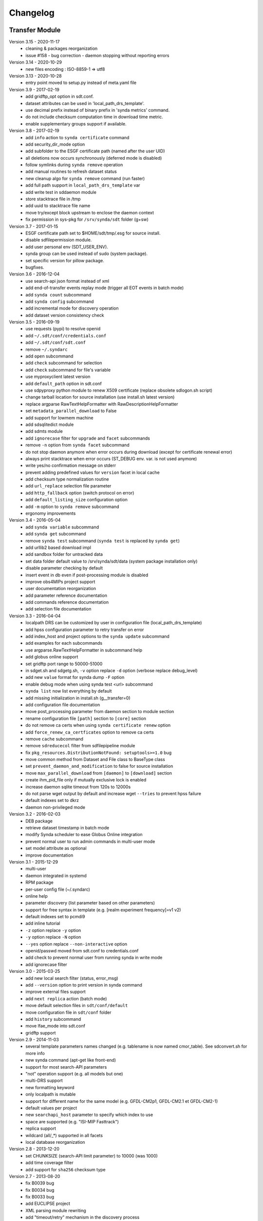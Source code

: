 .. _log:

Changelog
=========

Transfer Module
***************
Version 3.15 - 2020-11-17
    - cleaning & packages reorganization
    - issue #158 - bug correction - daemon stopping without reporting errors
Version 3.14 - 2020-10-29
    - new files encoding : ISO-8859-1 => utf8
Version 3.13 - 2020-10-28
    - entry point moved to setup.py instead of meta.yaml file
Version 3.9 - 2017-02-19
	- add gridftp_opt option in sdt.conf.
	- dataset attributes can be used in 'local_path_drs_template'.
	- use decimal prefix instead of binary prefix in 'synda metrics' command.
	- do not include checksum computation time in download time metric.
	- enable supplementary groups support if available.
Version 3.8 - 2017-02-19
	- add ``info`` action to ``synda certificate`` command
	- add security_dir_mode option
	- add subfolder to the ESGF certificate path (named after the user UID)
	- all deletions now occurs synchronously (deferred mode is disabled)
	- follow symlinks during ``synda remove`` operation
	- add manual routines to refresh dataset status
	- new cleanup algo for ``synda remove`` command (run faster)
	- add full path support in ``local_path_drs_template`` var
	- add write test in sddaemon module
	- store stacktrace file in /tmp
	- add uuid to stacktrace file name
	- move try/except block upstream to enclose the daemon context
	- fix permission in sys-pkg for ``/srv/synda/sdt`` folder (g+sw)
Version 3.7 - 2017-01-15
	- ESGF certificate path set to $HOME/sdt/tmp/.esg for source install.
	- disable sdfilepermission module.
	- add user personal env (SDT_USER_ENV).
	- synda group can be used instead of sudo (system package).
	- set specific version for pillow package.
	- bugfixes.
Version 3.6 - 2016-12-04
	- use search-api json format instead of xml
	- add end-of-transfer events replay mode (trigger all EOT events in batch mode)
	- add ``synda count`` subcommand
	- add ``synda config`` subcommand
	- add incremental mode for discovery operation
	- add dataset version consistency check
Version 3.5 - 2016-09-19
	- use requests (pypi) to resolve openid
	- add ``~/.sdt/conf/credentials.conf``
	- add ``~/.sdt/conf/sdt.conf``
	- remove ``~/.syndarc``
	- add ``open`` subcommand
	- add ``check`` subcommand for selection
	- add ``check`` subcommand for file's variable
	- use myproxyclient latest version
	- add ``default_path`` option in sdt.conf
	- use sdpyproxy python module to renew X509 certificate (replace obsolete sdlogon.sh script)
	- change tarball location for source installation (use install.sh latest version)
	- replace argparse RawTextHelpFormatter with RawDescriptionHelpFormatter
	- set ``metadata_parallel_download`` to False
	- add support for lowmem machine
	- add sdsqlitedict module
	- add sdmts module
	- add ``ignorecase`` filter for ``upgrade`` and ``facet`` subcommands
	- remove ``-n`` option from ``synda facet`` subcommand
	- do not stop daemon anymore when error occurs during download (except for certificate renewal error)
	- always print stacktrace when error occurs (ST_DEBUG env. var. is not used anymore)
	- write yes/no confirmation message on stderr
	- prevent adding predefined values for ``version`` facet in local cache
	- add checksum type normalization routine
	- add ``url_replace`` selection file parameter
	- add ``http_fallback`` option (switch protocol on error)
	- add ``default_listing_size`` configuration option
	- add ``-m`` option to ``synda remove`` subcommand
	- ergonomy improvements
Version 3.4 - 2016-05-04
	- add ``synda variable`` subcommand
	- add ``synda get`` subcommand
	- remove ``synda test`` subcommand (``synda test`` is replaced by ``synda get``)
	- add urllib2 based download impl
	- add sandbox folder for untracked data
	- set data folder default value to /srv/synda/sdt/data (system package installation only)
	- disable parameter checking by default
	- insert event in db even if post-processing module is disabled
	- improve obs4MIPs project support
	- user documentation reorganization
	- add parameter reference documentation
	- add commands reference documentation
	- add selection file documentation
Version 3.3 - 2016-04-04
	- localpath DRS can be customized by user in configuration file (local_path_drs_template)
	- add hpss configuration parameter to retry transfer on error
	- add index_host and project options to the ``synda update`` subcommand
	- add examples for each subcommands
	- use argparse.RawTextHelpFormatter in subcommand help
	- add globus online support
	- set gridftp port range to 50000-51000
	- in sdget.sh and sdgetg.sh, ``-v`` option replace ``-d`` option (verbose replace debug_level)
	- add new ``value`` format for synda dump ``-F`` option
	- enable debug mode when using synda test <url> subcommand
	- ``synda list`` now list everything by default
	- add missing initialization in install.sh (g__transfer=0)
	- add configuration file documentation
	- move post_processing parameter from daemon section to module section
	- rename configuration file ``[path]`` section to ``[core]`` section
	- do not remove ca certs when using ``synda certificate renew`` option
	- add ``force_renew_ca_certficates`` option to remove ca certs
	- remove ``cache`` subcommand
	- remove ``sdreducecol`` filter from sdfilepipeline module
	- fix ``pkg_resources.DistributionNotFound: setuptools>=1.0`` bug
	- move common method from Dataset and File class to BaseType class
	- set ``prevent_daemon_and_modification`` to false for source installation
	- move ``max_parallel_download`` from ``[daemon]`` to ``[download]`` section
	- create ihm_pid_file only if mutually exclusive lock is enabled
	- increase daemon sqlite timeout from 120s to 12000s
	- do not parse wget output by default and increase wget ``--tries`` to prevent hpss failure
	- default indexes set to dkrz
	- daemon non-privileged mode
Version 3.2 - 2016-02-03
	- DEB package
	- retrieve dataset timestamp in batch mode
	- modify Synda scheduler to ease Globus Online integration
	- prevent normal user to run admin commands in multi-user mode
	- set model attribute as optional
	- improve documentation
Version 3.1 - 2015-12-29
	- multi-user
	- daemon integrated in systemd
	- RPM package
	- per-user config file (~/.syndarc)
	- online help
	- parameter discovery (list parameter based on other parameters)
	- support for free syntax in template (e.g. [realm experiment frequency]=v1 v2)
	- default indexes set to pcmdi9
	- add inline tutorial
	- ``-z`` option replace ``-y`` option
	- ``-y`` option replace ``-N`` option
	- ``--yes`` option replace ``--non-interactive`` option
	- openid/passwd moved from sdt.conf to credentials.conf
	- add check to prevent normal user from running synda in write mode
	- add ignorecase filter
Version 3.0 - 2015-03-25
	- add new local search filter (status, error_msg)
	- add ``--version`` option to print version in synda command
	- improve external files support
	- add ``next replica`` action (batch mode)
	- move default selection files in ``sdt/conf/default``
	- move configuration file in ``sdt/conf`` folder
	- add ``history`` subcommand
	- move lfae_mode into sdt.conf
	- gridftp support
Version 2.9 - 2014-11-03
	- several template parameters names changed (e.g. tablename is now named cmor_table). See sdconvert.sh for more info
	- new synda command (apt-get like front-end)
	- support for most search-API parameters
	- "not" operation support (e.g. all models but one)
	- multi-DRS support
	- new formatting keyword
	- only localpath is mutable
	- support for different name for the same model (e.g. GFDL-CM2p1, GFDL-CM2.1 et GFDL-CM2-1)
	- default values per project
	- new ``searchapi_host`` parameter to specify which index to use
	- space are supported (e.g. "ISI-MIP Fasttrack")
	- replica support
	- wildcard (all/\_*) supported in all facets
	- local database reorganization
Version 2.8 - 2013-12-20
	- set CHUNKSIZE (search-API limit parameter) to 10000 (was 1000)
	- add time coverage filter
	- add support for ``sha256`` checksum type
Version 2.7 - 2013-08-20
	- fix B0039 bug
	- fix B0034 bug
	- fix B0033 bug
	- add EUCLIPSE project
	- XML parsing module rewriting
	- add "timeout/retry" mechanism in the discovery process
	- models discovery module improvement
	- move tuning parameters into configuration file
	- increase thredds-catalog timeout from 10 to 100
	- add second logger for domain/functional messages
	- load readonly tables in memory to speed up the discovery process
	- add CMOR tables cache system
	- add orphan transfer detection (without selection match)
	- ``stat`` subcommand rewriting
	- add db_path option in configuration file
Version 2.6 - 2013-04-18
	- add ``search-api-nocache`` discovery engine
	- add support for "obs4MIPs" project
	- add wild card support for realm and frequency
	- fix B0032 bug
Version 2.5 - 2012-12-18
	- add ``url`` column in dataset tmp tables
	- add ``-G`` option (remove tmp tables)
	- set ``MyProxyClient`` as default myproxy client
	- set search-API as default search-engine
	- add selection based statistics
	- add new ``-E`` option to retrieve model list from search-API
	- fix B0031 bug
	- replace PCMDI3 with PCMDI9 in get_data.sh script (myproxy server)
	- add search-API multithreading to run several search in parallel
	- add search-API call metrics (to trace time spent in each call)
	- add search-API pagination
	- fix B0030 bug
	- fix B0029 bug
	- fix B0028 bug
	- fix B0027 bug
	- fix B0026 bug
Version 2.4 - 2012-06-19
	- add ``-x`` option to run discovery process and print ESGF checksums
	- add ``-X`` option to control if local checksum match remote checksum
	- fix B0025 bug
	- add "latest" symlink creation routine (last version identifier)
	- add old versions suppression routine
	- add search API mode
	- add ``-L`` option (set ``latest`` flag)
	- fix B0024 bug
	- mark CSTE_TRANSFERT_STATUS_DELETED status as deprecated
Version 2.3 - 2012-04-20
	- add PROC0001 method to list obsolete version
	- add new columns latest_date and last_done_transfer_date
	- fix B0023 bug
	- fix B0022 bug (MIGR0001() method broken)
	- fix B0021 bug. (variable missing when retrieving transfert from database)
	- add ``-y`` option (dataset-info)
Version 2.2 - 2012-04-07
	- fix B0020 bug. (fix 2.2 at 20120410)
	- fix B0019 bug. (fix 2.2 at 20120407)
	- add ESGF MyProxyLogon (MyProxy Java client)
	- replace ``ps fax`` with ``ps ax`` (Mac port)
	- add dependencies check in install.sh
	- add transfer_helper modules
	- add dataset in transfer queue (eot_queue)
	- fix B0018 bug
	- fix B0017 bug
	- fix "[Error 98] address already in use"
	- use wget tries and timeout parameters from conf. file
	- fix B0016 bug
	- add ``-r`` option (exec proc)
	- use transfert_id instead of local_image as primary key (for update)
	- add new table ``dataset``
	- add new column ``dataset_id`` in transfer table
Version 2.1 - 2012-03-12
	- fix B0015 bug
	- add ``-V`` option in start.sh
	- add ``-b`` to myproxy-logon options (only if myproxy-logon >= 5.0)
	- set wget tries option to 1
	- fix B0014 bug
	- fix B0013 bug
	- add abnormal termination recovery routine
	- add ignore checksum option
	- fix B0012 bug
	- set SQLite lock timeout to 120s
	- improve scheduler (increase queue and dequeue performance)
	- frozen wget watchdog reactivation
Version 2.0 - 2012-02-14
	- add new synchronisation mode (retrieve dataset last version only)
	- fix B0011 bug (remove local files when checksum doesn't match)
	- add list-local-files action
	- fix B0007 bug (replace urllib with urllib2 and set timeout to 10)
	- fix B0006 bug (add missing env. var. in stop.sh)
	- fix B0009 bug (catch exception and process others datasets)
	- remove non-working models from models table
Version 1.9 - 2012-01-30
	- fix B0005 bug
Version 1.8 - 2012-01-28
	- add ``-w`` option (shutdown immediate)
	- improve errors handling
	- fix B0003 bug
	- fix start.sh ``-e`` option (B0004 bug)
Version 1.7 - 2012-01-27
	- add start.sh ``-u`` option (refresh ESGF metadata)
	- add start.sh ``-q`` option (stop daemon)
	- add start.sh ``-l`` option (list selections)
Version 1.6 - 2012-01-26
	- fix B0001 and B0002 bugs
	- remove one-file-per-model logging
	- add metadata caching system
	- merge all logs in one file
	- add model in tmp tables (dataset_version and file_timeslice)
Version 1.5 - 2012-01-18
	- move models loop inside the feeder
	- add CMOR tablename forcing in template
	- add stat subcommand
	- add syncmode check in start.sh
	- move product out of local_image column
Version 1.4 - 2012-01-14
	- set myproxy-logon as default (change procedure in README to use ``install.sh -a``)
	- add delete subcommand
	- add cancel subcommand
	- add retry subcommand
	- add info subcommand
	- merge output1 and output2 into output
	- improve installation process
	- use synchronous events to control the daemon
Version 1.3 - 2012-01-02
	- automatic update of model/datanode list
	- add remote and local checksum
	- unset X509_USER_PROXY variable (in get_data.sh script)
	- fix selection overlapping bug
	- fix product bug (check to prevent ``output`` value for product)
	- add license information
	- add svn properties in header
	- ignore blank lines in selection files
Version 1.2 - 2011-10-07
	- improve ``ensemble`` support
	- increase from 8 to 16 Wget threads
	- add per model priority
	- move main loop delay from 3 seconds to 6 seconds
	- support file ID with non-standard extension (``.nc_0``)
	- add upgrade and archive option in script install.sh
	- improve HTTP error handling in script get_data.sh
Version 1.1 - 2011-09-28
	- improve datanode and model configuration
	- improve HTTP error code handling
	- add watchdog to check for frozen wget
	- fix PCMDI datanode incorrect url
	- fix incorrect configuration for models GISS-E2-H, GISS-E2-R and inmcm4 
	- add new models (HadCM3,IPSL-CM5A-LR,CanAM4,MIROC5,MIROC4h,CCSM4,MRI-CGCM3,MRI-AGCM3-2S,MRI-AGCM3-2H,MPI-ESM-LR)
Version 1.0 - 2011-09-09
	- support for ``myproxy-logon`` and ``myproxyclient``
	- simple data selection with model, experiment, realm and variable
	- multi threaded downloads (8 tasks by default)
	- manage datasets version following new drs
	- incremental process (download only what's new)
	- download history stored in a database

Post-Processing Module
**********************

Version 1.3 - 2017-01-15
    - *synda* group can be used instead of ``sudo`` (system package)
Version 1.2 - 2016-12-04
    - move hard-coded pipeline dependencies into configuration files
    - add ``credentials.conf`` file
    - add pipeline samples
    - bugfixes
Version 1.1 - 2016-09-19
    - add CORDEX support
    - add pexec support
    - add multivalues support for ``job_class`` option
    - add conf folder
    - add pipeline_path
    - improve worker log routines
Version 1.0 - 2014-12-25
    - pipeline engine
    - Jsonrpc server
    - database environment
    - worker script
